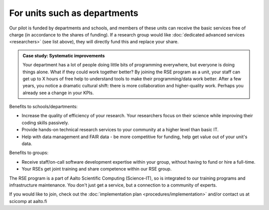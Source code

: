 For units such as departments
-----------------------------

Our pilot is funded by departments and schools, and members of these
units can receive the basic services free of charge (in accordance to
the shares of funding).  If a research group would like :doc:`dedicated
advanced services <researchers>` (see list above), they will directly
fund this and replace your share.

.. admonition:: Case study: Systematic improvements

   Your department has a lot of people doing little bits of
   programming everywhere, but everyone is doing things alone. What
   if they could work together better? By joining the RSE program as
   a unit, your staff can get up to X hours of free help to understand
   tools to make their programming/data work better. After a few
   years, you notice a dramatic cultural shift: there is more
   collaboration and higher-quality work. Perhaps you already see a
   change in your KPIs.

Benefits to schools/departments:

* Increase the quality of efficiency of your research.  Your
  researchers focus on their science while improving their coding
  skills passively.
* Provide hands-on technical research services to your community at a
  higher level than basic IT.
* Help with data management and FAIR data - be more competitive for
  funding, help get value out of your unit's data.

Benefits to groups:

* Receive staff/on-call software development expertise within your
  group, without having to fund or hire a full-time.
* Your RSEs get joint training and share competence within our RSE
  group.

The RSE program is a part of Aalto Scientific Computing (Science-IT),
so is integrated to our training programs and infrastructure
maintenance.  You don't just get a service, but a connection to a
community of experts.

If you would like to join, check out the :doc:`implementation plan
<procedures/implementation>` and/or contact us at scicomp at aalto.fi
